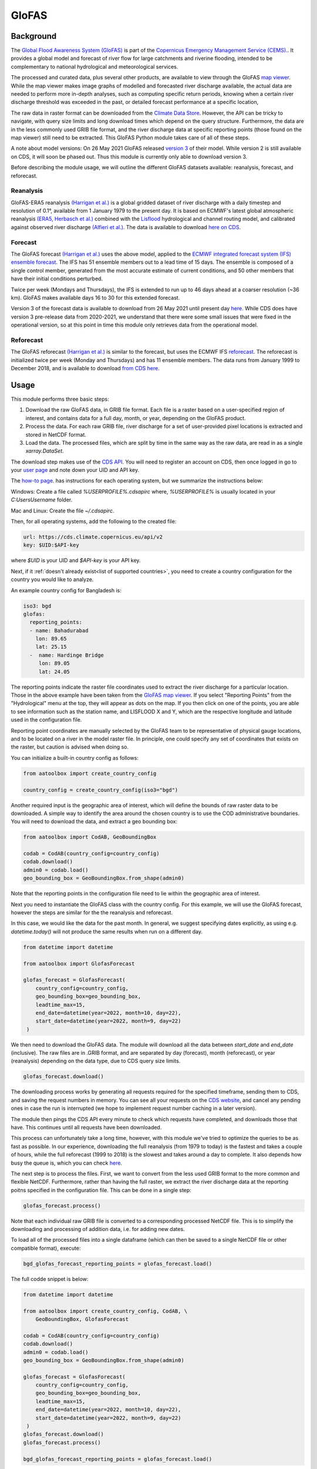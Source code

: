 GloFAS
======

Background
----------

The
`Global Flood Awareness System (GloFAS)
<https://www.globalfloods.eu/>`_
is part of the
`Copernicus Emergency Management Service (CEMS).
<https://emergency.copernicus.eu/>`_.
It provides a global model and forecast of river flow
for large catchments and riverine flooding,
intended to be complementary to national hydrological and
meteorological services.

The processed and curated data,
plus several other products, are available to view through the GloFAS
`map viewer
<https://www.globalfloods.eu/glofas-forecasting/>`_.
While the map viewer makes image graphs of modelled and forecasted river
discharge available, the actual data are needed to perform more in-depth
analyses, such as computing specific return periods, knowing when
a certain river discharge threshold was exceeded in the past, or
detailed forecast performance at a specific location,

The raw data in raster format can be downloaded from  the
`Climate Data Store
<https://cds.climate.copernicus.eu/#!/home>`_.
However, the API can be tricky to navigate, with query size limits
and long download times which depend on the query structure.
Furthermore, the data are in the less commonly used GRIB
file format, and the river discharge data at specific
reporting points (those found on the map viewer)
still need to be extracted. This GloFAS Python module takes
care of all of these steps.

A note about model versions: On 26 May 2021 GloFAS released `version 3
<https://www.copernicus.eu/en/news/news/observer-whats-new-latest-glofas-31-release>`_
of their model. While version 2 is still available on CDS, it
will soon be phased out. Thus this module is currently only able
to download version 3.

Before describing the module usage, we will outline the different
GloFAS datasets available: reanalysis, forecast, and reforecast.

Reanalysis
~~~~~~~~~~

GloFAS-ERA5 reanalysis
`(Harrigan et al.)
<https://essd.copernicus.org/articles/12/2043/2020/>`_
is a global gridded dataset of river discharge with
a daily timestep and resolution of 0.1°,
available from 1 January 1979 to the present day.
It is based on ECMWF's latest global atmospheric reanalysis
`(ERA5, Herbasch et al.)
<https://rmets.onlinelibrary.wiley.com/doi/10.1002/qj.3803>`_
combined with the
`Lisflood
<https://ec-jrc.github.io/lisflood/>`_
hydrological and channel routing model,
and calibrated against observed river discharge
`(Alfieri et al.)
<https://www.sciencedirect.com/science/article/pii/S2589915519300331>`_.
The data is available to download
`here on CDS
<https://cds.climate.copernicus.eu/cdsapp#!/dataset/cems-glofas-historical?tab=overview>`_.

Forecast
~~~~~~~~

The GloFAS forecast
`(Harrigan et al.)
<https://hess.copernicus.org/preprints/hess-2020-532/>`_
uses the above model, applied to the
`ECMWF integrated forecast system (IFS) ensemble forecast
<https://www.ecmwf.int/en/publications/ifs-documentation>`_.
The IFS has 51 ensemble members out to a lead time of 15 days.
The ensemble is composed of a single control member, generated from
the most accurate estimate of current conditions, and 50 other
members that have their initial conditions perturbed.

Twice per week (Mondays and Thursdays), the IFS is extended to run up to 46 days ahead
at a coarser resolution (~36 km). GloFAS makes available days
16 to 30 for this extended forecast.

Version 3 of the forecast data is available to download from 26 May 2021 until
present day `here
<https://cds.climate.copernicus.eu/cdsapp#!/dataset/cems-glofas-forecast?tab=overview>`_.
While CDS does have version 3 pre-release data from 2020-2021,
we understand that there were some small issues that were fixed
in the operational version, so at this point in time this module
only retrieves data from the operational model.

Reforecast
~~~~~~~~~~

The GloFAS reforecast
`(Harrigan et al.)
<https://hess.copernicus.org/preprints/hess-2020-532/>`_
is similar to the forecast, but uses the ECMWF IFS
`reforecast
<https://www.ecmwf.int/en/forecasts/documentation-and-support/extended-range/re-forecast-medium-and-extended-forecast-range>`_.
The reforecast is initialized twice per week (Monday and Thursdays)
and has 11 ensemble members.
The data runs from January 1999 to December 2018,
and is available to download
`from CDS here
<https://cds.climate.copernicus.eu/cdsapp#!/dataset/cems-glofas-reforecast?tab=overview>`_.

Usage
-----

This module performs three basic steps:

#. Download the raw GloFAS data, in GRIB file format.
   Each file is a raster based on a
   user-specified region of interest, and contains data for a full
   day, month, or year, depending on the GloFAS product.
#. Process the data. For each raw GRIB file,
   river discharge for a set of user-provided pixel locations is extracted
   and stored in NetCDF format.
#. Load the data. The processed files, which  are split by time in the same
   way as the raw data,
   are read in as a single `xarray.DataSet`.


The download step makes use of the
`CDS API
<https://cds.climate.copernicus.eu/api-how-to>`_.
You will need to register an account on CDS, then once logged in go to your
`user page
<https://cds.climate.copernicus.eu/user/>`_
and note down your UID and API key.

The
`how-to page
<https://cds.climate.copernicus.eu/api-how-to>`_.
has instructions for each operating system, but we summarize the instructions below:

Windows: Create a file called `%USERPROFILE%\.cdsapirc` where, `%USERPROFILE%` is usually located
in your `C:\Users\Username` folder.

Mac and Linux: Create the file `~/.cdsapirc`.

Then, for all operating systems, add the following to the created file:

.. code-block:: shell

    url: https://cds.climate.copernicus.eu/api/v2
    key: $UID:$API-key

where `$UID` is your UID and `$API-key` is your API key.

Next, if it :ref:`doesn't already exist<list of supported countries>`,
you need to create a country configuration
for the country you would like to analyze.

An example country config for Bangladesh is:

.. code-block:: yaml

    iso3: bgd
    glofas:
      reporting_points:
      - name: Bahadurabad
        lon: 89.65
        lat: 25.15
      -  name: Hardinge Bridge
         lon: 89.05
         lat: 24.05

The reporting points indicate the raster file coordinates used
to extract the river discharge for a particular location.
Those in the above example have been taken from the
`GloFAS map viewer
<https://www.globalfloods.eu/glofas-forecasting/>`_.
If you select "Reporting Points" from the "Hydrological"
menu at the top, they will appear as dots on the map. If you then
click on one of the points, you are able to see
information such as the station name, and LISFLOOD X and Y, which are
the respective longitude and latitude used in the configuration file.

Reporting point coordinates are manually selected by the GloFAS team to
be representative of physical gauge locations, and to be located on a river
in the model raster file. In principle, one could
specify any set of coordinates that exists on the raster, but caution is advised
when doing so.

You can initialize a built-in country config as follows:

.. code-block:: python

    from aatoolbox import create_country_config

    country_config = create_country_config(iso3="bgd")

Another required input is the geographic area of interest, which will
define the bounds of raw raster data to be downloaded. A simple
way to identify the area around the chosen country is to use the COD
administrative boundaries. You will need to download the data,
and extract a geo bounding box:

.. code-block:: python

    from aatoolbox import CodAB, GeoBoundingBox

    codab = CodAB(country_config=country_config)
    codab.download()
    admin0 = codab.load()
    geo_bounding_box = GeoBoundingBox.from_shape(admin0)

Note that the reporting points in the configuration file need to lie within
the geographic area of interest.

Next you need to instantiate the GloFAS class with the country config. For this
example, we will use the GloFAS forecast, however the steps are similar for the
the reanalysis and reforecast.

In this case, we would like the data for the past month. In general, we suggest
specifying dates explicitly, as using e.g. `datetime.today()` will not produce
the same results when run on a different day.

.. code-block:: python

    from datetime import datetime

    from aatoolbox import GlofasForecast

    glofas_forecast = GlofasForecast(
        country_config=country_config,
        geo_bounding_box=geo_bounding_box,
        leadtime_max=15,
        end_date=datetime(year=2022, month=10, day=22),
        start_date=datetime(year=2022, month=9, day=22)
     )

We then need to download the GloFAS data. The module will download all the data
between `start_date` and `end_date` (inclusive). The raw files are in .GRIB format,
and are separated by day (forecast), month (reforecast), or year (reanalysis)
depending on the data type, due to CDS query size limits.

.. code-block:: python

    glofas_forecast.download()

The downloading process works by generating all requests required for the
specified timeframe, sending them to CDS, and saving the request numbers in memory.
You can see all your requests on the
`CDS website
<https://cds.climate.copernicus.eu/cdsapp#!/yourrequests>`_,
and cancel any pending ones in case the run is interrupted (we hope to implement
request number caching in a later version).

The module then pings the CDS API every minute to check which requests have
completed, and downloads those that have. This continues until all requests
have been downloaded.

This process can unfortunately take a long time, however, with this module
we've tried to optimize the queries to be as fast as possible. In our experience,
downloading the full reanalysis (from 1979 to today) is the fastest and takes a
couple of hours, while the full reforecast (1999 to 2018) is the slowest and takes
around a day to complete. It also depends how busy the queue is, which
you can check
`here
<https://cds.climate.copernicus.eu/live/queue>`_.

The next step is to process the files. First, we want to convert from the
less used GRIB format to the more common and flexible NetCDF. Furthermore, rather
than having the full raster, we extract the river discharge data at the
reporting poitns specified in the configuration file. This can be done in a single
step:

.. code-block:: python

    glofas_forecast.process()

Note that each individual raw GRIB file is converted to a corresponding
processed NetCDF file. This is to simplify the downloading and processing of
addition data, i.e. for adding new dates.

To load all of the processed files into a single dataframe (which can then
be saved to a single NetCDF file or other compatible format), execute:

.. code-block:: python

    bgd_glofas_forecast_reporting_points = glofas_forecast.load()

The full codde snippet is below:

.. code-block:: python

    from datetime import datetime

    from aatoolbox import create_country_config, CodAB, \
        GeoBoundingBox, GlofasForecast

    codab = CodAB(country_config=country_config)
    codab.download()
    admin0 = codab.load()
    geo_bounding_box = GeoBoundingBox.from_shape(admin0)

    glofas_forecast = GlofasForecast(
        country_config=country_config,
        geo_bounding_box=geo_bounding_box,
        leadtime_max=15,
        end_date=datetime(year=2022, month=10, day=22),
        start_date=datetime(year=2022, month=9, day=22)
     )
    glofas_forecast.download()
    glofas_forecast.process()

    bgd_glofas_forecast_reporting_points = glofas_forecast.load()

